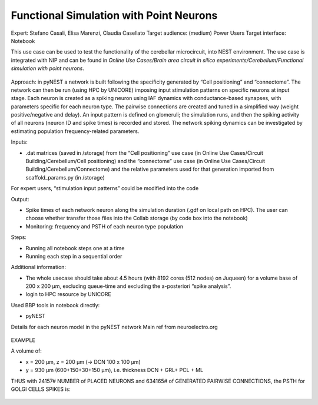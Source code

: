 ########################################
Functional Simulation with Point Neurons
########################################

Expert: Stefano Casali, Elisa Marenzi, Claudia Casellato
Target audience: (medium) Power Users 
Target interface: Notebook 

This use case can be used to test the functionality of the cerebellar microcircuit, into NEST environment. 
The use case is integrated with NIP and can be found in *Online Use Cases/Brain area circuit in silico experiments/Cerebellum/Functional simulation with point neurons*.

     .. image:: images/schema.png
        :width: 373px

     .. image:: images/functional_flow_chart.png
        :width: 1612px
 
Approach: in pyNEST a network is built following the specificity generated by “Cell positioning” and “connectome”. The network can then be run (using HPC by UNICORE) imposing input stimulation patterns on specific neurons at input stage.
Each neuron is created as a spiking neuron using IAF dynamics with conductance-based synapses, with parameters specific for each neuron type. The pairwise connections are created and tuned in a simplified way (weight positive/negative and delay). An input pattern is defined on glomeruli; the simulation runs, and then the spiking activity of all neurons (neuron ID and spike times) is recorded and stored.
The network spiking dynamics can be investigated by estimating population frequency-related parameters.

Inputs:

•	.dat matrices (saved in /storage) from the “Cell positioning” use case (in Online Use Cases/Circuit Building/Cerebellum/Cell positioning) and the “connectome” use case (in Online Use Cases/Circuit Building/Cerebellum/Connectome) and the relative parameters used for that generation imported from scaffold_params.py (in /storage)

For expert users, “stimulation input patterns” could be modified into the code

Output:

•	Spike times of each network neuron along the simulation duration (.gdf on local path on HPC). The user can choose whether transfer those files into the Collab storage (by code box into the notebook)
•	Monitoring: frequency and PSTH of each neuron type population 

Steps:

•	Running all notebook steps one at a time
•	Running each step in a sequential order

Additional information:

•	The whole usecase should take about 4.5 hours (with 8192 cores (512 nodes) on Juqueen) for a volume base of 200 x 200 µm, excluding queue-time and excluding the a-posteriori “spike analysis”. 
•	login to HPC resource by UNICORE

Used BBP tools in notebook directly:

•	pyNEST


Details for each neuron model in the pyNEST network
Main ref from neuroelectro.org

     .. image:: images/table.png
        :width: 1005px


EXAMPLE

A volume of:

•	x = 200 µm, z = 200 µm (→ DCN  100 x 100 µm)
•	y = 930 µm (600+150+30+150  µm), i.e. thickness DCN + GRL+ PCL + ML

THUS with  24157# NUMBER of PLACED NEURONS and 634165# of  GENERATED PAIRWISE CONNECTIONS, the PSTH for GOLGI CELLS SPIKES is:

     .. image:: images/output.png
        :width: 700px

		
